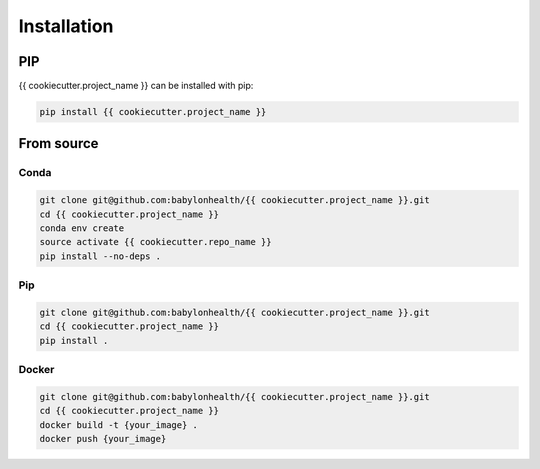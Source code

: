 ========================================
Installation
========================================


PIP
========================================

{{ cookiecutter.project_name }} can be installed with pip:

.. code-block:: console

    pip install {{ cookiecutter.project_name }}


From source
========================================

Conda
----------------------------------------

.. code-block:: console

    git clone git@github.com:babylonhealth/{{ cookiecutter.project_name }}.git
    cd {{ cookiecutter.project_name }}
    conda env create
    source activate {{ cookiecutter.repo_name }}
    pip install --no-deps .


Pip
----------------------------------------

.. code-block:: console

    git clone git@github.com:babylonhealth/{{ cookiecutter.project_name }}.git
    cd {{ cookiecutter.project_name }}
    pip install .


Docker
----------------------------------------

.. code-block:: console

    git clone git@github.com:babylonhealth/{{ cookiecutter.project_name }}.git
    cd {{ cookiecutter.project_name }}
    docker build -t {your_image} .
    docker push {your_image}